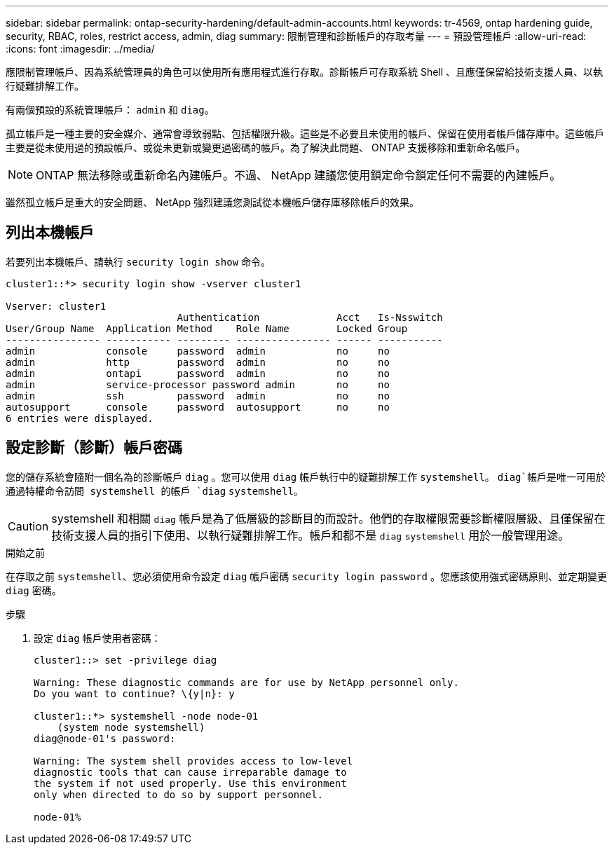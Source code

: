 ---
sidebar: sidebar 
permalink: ontap-security-hardening/default-admin-accounts.html 
keywords: tr-4569, ontap hardening guide, security, RBAC, roles, restrict access, admin, diag 
summary: 限制管理和診斷帳戶的存取考量 
---
= 預設管理帳戶
:allow-uri-read: 
:icons: font
:imagesdir: ../media/


[role="lead"]
應限制管理帳戶、因為系統管理員的角色可以使用所有應用程式進行存取。診斷帳戶可存取系統 Shell 、且應僅保留給技術支援人員、以執行疑難排解工作。

有兩個預設的系統管理帳戶： `admin` 和 `diag`。

孤立帳戶是一種主要的安全媒介、通常會導致弱點、包括權限升級。這些是不必要且未使用的帳戶、保留在使用者帳戶儲存庫中。這些帳戶主要是從未使用過的預設帳戶、或從未更新或變更過密碼的帳戶。為了解決此問題、 ONTAP 支援移除和重新命名帳戶。


NOTE: ONTAP 無法移除或重新命名內建帳戶。不過、 NetApp 建議您使用鎖定命令鎖定任何不需要的內建帳戶。

雖然孤立帳戶是重大的安全問題、 NetApp 強烈建議您測試從本機帳戶儲存庫移除帳戶的效果。



== 列出本機帳戶

若要列出本機帳戶、請執行 `security login show` 命令。

[listing]
----
cluster1::*> security login show -vserver cluster1

Vserver: cluster1
                             Authentication             Acct   Is-Nsswitch
User/Group Name  Application Method    Role Name        Locked Group
---------------- ----------- --------- ---------------- ------ -----------
admin            console     password  admin            no     no
admin            http        password  admin            no     no
admin            ontapi      password  admin            no     no
admin            service-processor password admin       no     no
admin            ssh         password  admin            no     no
autosupport      console     password  autosupport      no     no
6 entries were displayed.

----


== 設定診斷（診斷）帳戶密碼

您的儲存系統會隨附一個名為的診斷帳戶 `diag` 。您可以使用 `diag` 帳戶執行中的疑難排解工作 `systemshell`。 `diag`帳戶是唯一可用於通過特權命令訪問 systemshell 的帳戶 `diag` `systemshell`。


CAUTION: systemshell 和相關 `diag` 帳戶是為了低層級的診斷目的而設計。他們的存取權限需要診斷權限層級、且僅保留在技術支援人員的指引下使用、以執行疑難排解工作。帳戶和都不是 `diag` `systemshell` 用於一般管理用途。

.開始之前
在存取之前 `systemshell`、您必須使用命令設定 `diag` 帳戶密碼 `security login password` 。您應該使用強式密碼原則、並定期變更 `diag` 密碼。

.步驟
. 設定 `diag` 帳戶使用者密碼：
+
[listing]
----
cluster1::> set -privilege diag

Warning: These diagnostic commands are for use by NetApp personnel only.
Do you want to continue? \{y|n}: y

cluster1::*> systemshell -node node-01
    (system node systemshell)
diag@node-01's password:

Warning: The system shell provides access to low-level
diagnostic tools that can cause irreparable damage to
the system if not used properly. Use this environment
only when directed to do so by support personnel.

node-01%
----


